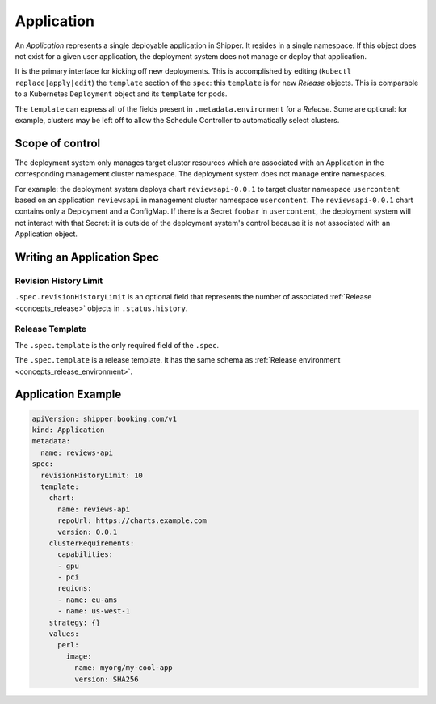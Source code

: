 .. _concept_application:

Application
===========

An *Application* represents a single deployable application in Shipper. It
resides in a single namespace. If this object does not exist for a given user
application, the deployment system does not manage or deploy that application.

It is the primary interface for kicking off new deployments. This is
accomplished by editing (``kubectl replace|apply|edit``) the ``template``
section of the ``spec``: this ``template`` is for new *Release* objects. This is
comparable to a Kubernetes ``Deployment`` object and its ``template`` for pods.

The ``template`` can express all of the fields present in ``.metadata.environment`` for a *Release*. Some are optional: for example, clusters may be left off to allow the Schedule Controller to automatically select clusters.

Scope of control
----------------

The deployment system only manages target cluster resources which
are associated with an Application in the corresponding management cluster
namespace. The deployment system does not manage entire namespaces.

For example: the deployment system deploys chart ``reviewsapi-0.0.1`` to target cluster
namespace ``usercontent`` based on an application ``reviewsapi`` in management
cluster namespace ``usercontent``. The ``reviewsapi-0.0.1`` chart contains only
a Deployment and a ConfigMap. If there is a Secret ``foobar`` in ``usercontent``,
the deployment system will not interact with that Secret: it is outside of
the deployment system's control because it is not associated with an
Application object.

Writing an Application Spec
---------------------------

Revision History Limit
~~~~~~~~~~~~~~~~~~~~~~

``.spec.revisionHistoryLimit`` is an optional field that represents the number of associated :ref:`Release <concepts_release>` objects in ``.status.history``.

Release Template
~~~~~~~~~~~~~~~~

The ``.spec.template`` is the only required field of the ``.spec``.

The ``.spec.template`` is a release template. It has the same schema as :ref:`Release environment <concepts_release_environment>`.

Application Example
-------------------

.. code-block:: yaml

    apiVersion: shipper.booking.com/v1
    kind: Application
    metadata:
      name: reviews-api
    spec:
      revisionHistoryLimit: 10
      template:
        chart:
          name: reviews-api
          repoUrl: https://charts.example.com
          version: 0.0.1
        clusterRequirements:
          capabilities:
          - gpu
          - pci
          regions:
          - name: eu-ams
          - name: us-west-1
        strategy: {}
        values:
          perl:
            image:
              name: myorg/my-cool-app
              version: SHA256
